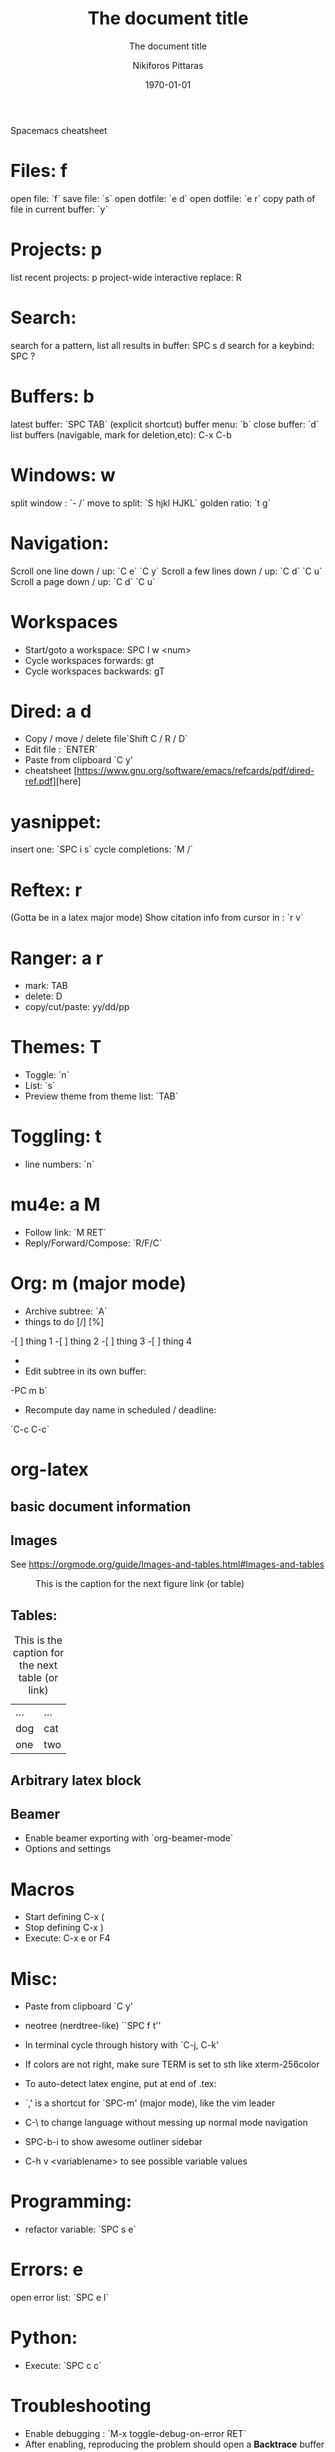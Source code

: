  Spacemacs cheatsheet
* Files: f
 open file: `f`
 save file: `s`
 open dotfile: `e d`
 open dotfile: `e r`
 copy path of file in current buffer: `y`
* Projects: p
 list recent projects: p
 project-wide interactive replace: R

* Search: 
  search for a pattern, list all results in buffer: SPC s d
  search for a keybind: SPC ?
  
* Buffers: b
 latest buffer: `SPC TAB` (explicit shortcut)
 buffer menu: `b`
 close buffer: `d`
 list buffers (navigable, mark for deletion,etc): C-x C-b

* Windows: w
 split window : `- /`
 move to split: `S hjkl HJKL`
 golden ratio: `t g`
* Navigation:
 Scroll one line down / up: `C e`  `C y`
 Scroll a few lines down / up: `C d`  `C u`
 Scroll a page down / up: `C d`  `C u`
* Workspaces
- Start/goto a workspace: SPC l  w <num>
- Cycle workspaces forwards: gt
- Cycle workspaces backwards: gT

* Dired: a d
- Copy / move / delete file`Shift C / R / D` 
- Edit file : `ENTER`
- Paste from clipboard `C y'
- cheatsheet [https://www.gnu.org/software/emacs/refcards/pdf/dired-ref.pdf][here]

* yasnippet: 
insert one: `SPC i s`
cycle completions: `M /`
* Reftex: r
  (Gotta be in a latex major mode)
  Show citation info from cursor in \cite{} : `r v`
* Ranger: a r
- mark: TAB
- delete: D
- copy/cut/paste: yy/dd/pp
 
* Themes: T
- Toggle: `n`
-  List: `s`
-  Preview theme from theme list: `TAB`

* Toggling: t
- line numbers: `n`

* mu4e: a M
- Follow link: `M RET`
- Reply/Forward/Compose: `R/F/C`

* Org: m (major mode)
- Archive subtree: `A`
- things to do [/] [%] 
-[ ] thing 1
-[ ] thing 2
-[ ] thing 3
-[ ] thing 4
-
- Edit subtree in its own buffer: 
-PC m b`
- Recompute day name in scheduled / deadline:
`C-c C-c`
* org-latex
** basic document information
#+TITLE: The document title
#+DATE:\today
#+AUTHOR:Nikiforos Pittaras
#+SUBTITLE: The document title
#+LATEX_HEADER: \usepackage{bm} 
#+LATEX_HEADER: \usepackage{multicol}
#+OPTIONS: H:3 toc:nil
** Images
   See https://orgmode.org/guide/Images-and-tables.html#Images-and-tables
   
  #+CAPTION: This is the caption for the next figure link (or table)
#+NAME:   fig:SED-HR4049
[[./img/a.jpg]]
** Tables: 
   #+CAPTION: This is the caption for the next table (or link)
   #+NAME:   tbl:basic-data
   | ... | ... |
   | dog | cat |
   |-----+-----|
   | one | two |
   
** Arbitrary latex block
  #+BEGIN_LATEX
  \documentstyle{amsart}
  \begin{document}
  \nocite{*}
  \bibliographystyle{amsplain}
  \bibliography{bib-filename}
  \end{document}
#+END_LATEX
** Beamer
- Enable beamer exporting with `org-beamer-mode` 
- Options and settings 
#+BEAMER_THEME: Frankfurt
#+BEAMER_INNER_THEME: rounded
#+BEAMER_FRAME_LEVEL: 3
#+LATEX_HEADER: \usepackage{bm} 
#+LATEX_HEADER: \usepackage{multicol}
#+OPTIONS: H:3 toc:nil
  
* Macros
- Start defining C-x (
- Stop defining C-x )
- Execute: C-x e or F4
* Misc:
- Paste from clipboard `C y'
- neotree (nerdtree-like) ``SPC f t''
- In terminal cycle through history with `C-j, C-k'
- If colors are not right, make sure TERM is set to sth like xterm-256color
- To auto-detect latex engine, put at end of .tex:
 
- `,' is a shortcut for `SPC-m' (major mode), like the vim leader
- C-\ to change language without messing up normal mode navigation
- SPC-b-i to show awesome outliner sidebar
- C-h v <variablename> to see possible variable values
* Programming:
- refactor variable: `SPC s e`
* Errors: e
  open error list: `SPC e l`
* Python:
- Execute: `SPC c c`
* Troubleshooting
- Enable debugging : `M-x toggle-debug-on-error RET`
- After enabling, reproducing the problem should open a *Backtrace* buffer
* Spellcheck
- autocorrect current word: `C M i`
- autocorrect previous word: `C ;`
